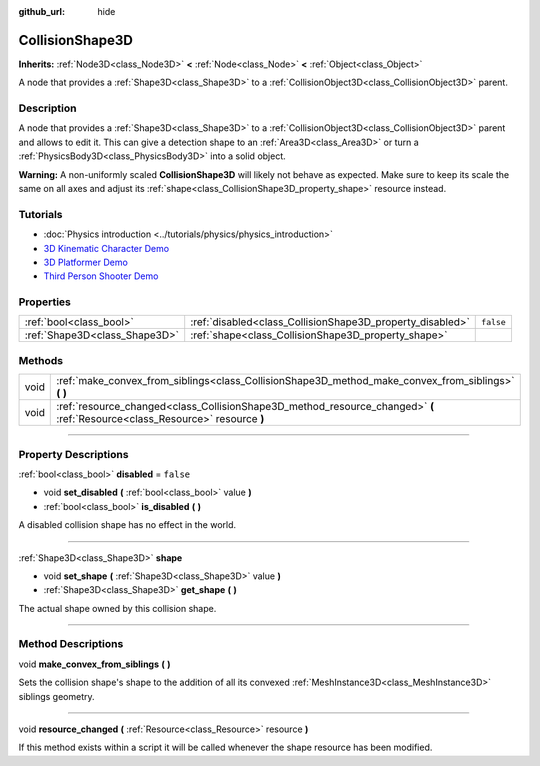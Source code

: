 :github_url: hide

.. DO NOT EDIT THIS FILE!!!
.. Generated automatically from Godot engine sources.
.. Generator: https://github.com/godotengine/godot/tree/master/doc/tools/make_rst.py.
.. XML source: https://github.com/godotengine/godot/tree/master/doc/classes/CollisionShape3D.xml.

.. _class_CollisionShape3D:

CollisionShape3D
================

**Inherits:** :ref:`Node3D<class_Node3D>` **<** :ref:`Node<class_Node>` **<** :ref:`Object<class_Object>`

A node that provides a :ref:`Shape3D<class_Shape3D>` to a :ref:`CollisionObject3D<class_CollisionObject3D>` parent.

.. rst-class:: classref-introduction-group

Description
-----------

A node that provides a :ref:`Shape3D<class_Shape3D>` to a :ref:`CollisionObject3D<class_CollisionObject3D>` parent and allows to edit it. This can give a detection shape to an :ref:`Area3D<class_Area3D>` or turn a :ref:`PhysicsBody3D<class_PhysicsBody3D>` into a solid object.

\ **Warning:** A non-uniformly scaled **CollisionShape3D** will likely not behave as expected. Make sure to keep its scale the same on all axes and adjust its :ref:`shape<class_CollisionShape3D_property_shape>` resource instead.

.. rst-class:: classref-introduction-group

Tutorials
---------

- :doc:`Physics introduction <../tutorials/physics/physics_introduction>`

- `3D Kinematic Character Demo <https://godotengine.org/asset-library/asset/126>`__

- `3D Platformer Demo <https://godotengine.org/asset-library/asset/125>`__

- `Third Person Shooter Demo <https://godotengine.org/asset-library/asset/678>`__

.. rst-class:: classref-reftable-group

Properties
----------

.. table::
   :widths: auto

   +-------------------------------+-----------------------------------------------------------+-----------+
   | :ref:`bool<class_bool>`       | :ref:`disabled<class_CollisionShape3D_property_disabled>` | ``false`` |
   +-------------------------------+-----------------------------------------------------------+-----------+
   | :ref:`Shape3D<class_Shape3D>` | :ref:`shape<class_CollisionShape3D_property_shape>`       |           |
   +-------------------------------+-----------------------------------------------------------+-----------+

.. rst-class:: classref-reftable-group

Methods
-------

.. table::
   :widths: auto

   +------+------------------------------------------------------------------------------------------------------------------------------+
   | void | :ref:`make_convex_from_siblings<class_CollisionShape3D_method_make_convex_from_siblings>` **(** **)**                        |
   +------+------------------------------------------------------------------------------------------------------------------------------+
   | void | :ref:`resource_changed<class_CollisionShape3D_method_resource_changed>` **(** :ref:`Resource<class_Resource>` resource **)** |
   +------+------------------------------------------------------------------------------------------------------------------------------+

.. rst-class:: classref-section-separator

----

.. rst-class:: classref-descriptions-group

Property Descriptions
---------------------

.. _class_CollisionShape3D_property_disabled:

.. rst-class:: classref-property

:ref:`bool<class_bool>` **disabled** = ``false``

.. rst-class:: classref-property-setget

- void **set_disabled** **(** :ref:`bool<class_bool>` value **)**
- :ref:`bool<class_bool>` **is_disabled** **(** **)**

A disabled collision shape has no effect in the world.

.. rst-class:: classref-item-separator

----

.. _class_CollisionShape3D_property_shape:

.. rst-class:: classref-property

:ref:`Shape3D<class_Shape3D>` **shape**

.. rst-class:: classref-property-setget

- void **set_shape** **(** :ref:`Shape3D<class_Shape3D>` value **)**
- :ref:`Shape3D<class_Shape3D>` **get_shape** **(** **)**

The actual shape owned by this collision shape.

.. rst-class:: classref-section-separator

----

.. rst-class:: classref-descriptions-group

Method Descriptions
-------------------

.. _class_CollisionShape3D_method_make_convex_from_siblings:

.. rst-class:: classref-method

void **make_convex_from_siblings** **(** **)**

Sets the collision shape's shape to the addition of all its convexed :ref:`MeshInstance3D<class_MeshInstance3D>` siblings geometry.

.. rst-class:: classref-item-separator

----

.. _class_CollisionShape3D_method_resource_changed:

.. rst-class:: classref-method

void **resource_changed** **(** :ref:`Resource<class_Resource>` resource **)**

If this method exists within a script it will be called whenever the shape resource has been modified.

.. |virtual| replace:: :abbr:`virtual (This method should typically be overridden by the user to have any effect.)`
.. |const| replace:: :abbr:`const (This method has no side effects. It doesn't modify any of the instance's member variables.)`
.. |vararg| replace:: :abbr:`vararg (This method accepts any number of arguments after the ones described here.)`
.. |constructor| replace:: :abbr:`constructor (This method is used to construct a type.)`
.. |static| replace:: :abbr:`static (This method doesn't need an instance to be called, so it can be called directly using the class name.)`
.. |operator| replace:: :abbr:`operator (This method describes a valid operator to use with this type as left-hand operand.)`
.. |bitfield| replace:: :abbr:`BitField (This value is an integer composed as a bitmask of the following flags.)`
